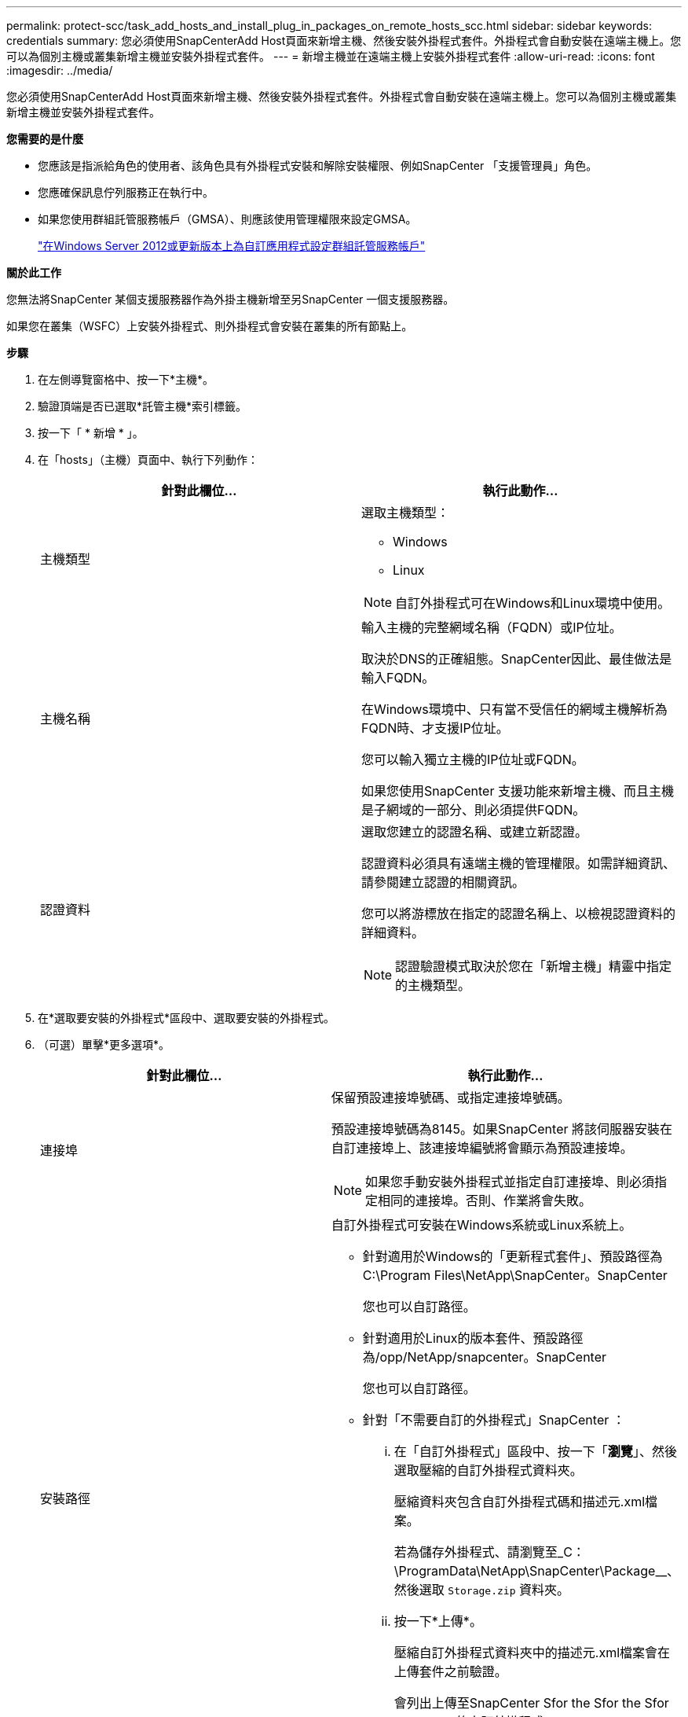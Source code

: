 ---
permalink: protect-scc/task_add_hosts_and_install_plug_in_packages_on_remote_hosts_scc.html 
sidebar: sidebar 
keywords: credentials 
summary: 您必須使用SnapCenterAdd Host頁面來新增主機、然後安裝外掛程式套件。外掛程式會自動安裝在遠端主機上。您可以為個別主機或叢集新增主機並安裝外掛程式套件。 
---
= 新增主機並在遠端主機上安裝外掛程式套件
:allow-uri-read: 
:icons: font
:imagesdir: ../media/


[role="lead"]
您必須使用SnapCenterAdd Host頁面來新增主機、然後安裝外掛程式套件。外掛程式會自動安裝在遠端主機上。您可以為個別主機或叢集新增主機並安裝外掛程式套件。

*您需要的是什麼*

* 您應該是指派給角色的使用者、該角色具有外掛程式安裝和解除安裝權限、例如SnapCenter 「支援管理員」角色。
* 您應確保訊息佇列服務正在執行中。
* 如果您使用群組託管服務帳戶（GMSA）、則應該使用管理權限來設定GMSA。
+
link:task_configure_gMSA_on_windows_server_2012_or_later.html["在Windows Server 2012或更新版本上為自訂應用程式設定群組託管服務帳戶"]



*關於此工作*

您無法將SnapCenter 某個支援服務器作為外掛主機新增至另SnapCenter 一個支援服務器。

如果您在叢集（WSFC）上安裝外掛程式、則外掛程式會安裝在叢集的所有節點上。

*步驟*

. 在左側導覽窗格中、按一下*主機*。
. 驗證頂端是否已選取*託管主機*索引標籤。
. 按一下「 * 新增 * 」。
. 在「hosts」（主機）頁面中、執行下列動作：
+
|===
| 針對此欄位... | 執行此動作... 


 a| 
主機類型
 a| 
選取主機類型：

** Windows
** Linux



NOTE: 自訂外掛程式可在Windows和Linux環境中使用。



 a| 
主機名稱
 a| 
輸入主機的完整網域名稱（FQDN）或IP位址。

取決於DNS的正確組態。SnapCenter因此、最佳做法是輸入FQDN。

在Windows環境中、只有當不受信任的網域主機解析為FQDN時、才支援IP位址。

您可以輸入獨立主機的IP位址或FQDN。

如果您使用SnapCenter 支援功能來新增主機、而且主機是子網域的一部分、則必須提供FQDN。



 a| 
認證資料
 a| 
選取您建立的認證名稱、或建立新認證。

認證資料必須具有遠端主機的管理權限。如需詳細資訊、請參閱建立認證的相關資訊。

您可以將游標放在指定的認證名稱上、以檢視認證資料的詳細資料。


NOTE: 認證驗證模式取決於您在「新增主機」精靈中指定的主機類型。

|===
. 在*選取要安裝的外掛程式*區段中、選取要安裝的外掛程式。
. （可選）單擊*更多選項*。
+
|===
| 針對此欄位... | 執行此動作... 


 a| 
連接埠
 a| 
保留預設連接埠號碼、或指定連接埠號碼。

預設連接埠號碼為8145。如果SnapCenter 將該伺服器安裝在自訂連接埠上、該連接埠編號將會顯示為預設連接埠。


NOTE: 如果您手動安裝外掛程式並指定自訂連接埠、則必須指定相同的連接埠。否則、作業將會失敗。



 a| 
安裝路徑
 a| 
自訂外掛程式可安裝在Windows系統或Linux系統上。

** 針對適用於Windows的「更新程式套件」、預設路徑為C:\Program Files\NetApp\SnapCenter。SnapCenter
+
您也可以自訂路徑。

** 針對適用於Linux的版本套件、預設路徑為/opp/NetApp/snapcenter。SnapCenter
+
您也可以自訂路徑。

** 針對「不需要自訂的外掛程式」SnapCenter ：
+
... 在「自訂外掛程式」區段中、按一下「*瀏覽*」、然後選取壓縮的自訂外掛程式資料夾。
+
壓縮資料夾包含自訂外掛程式碼和描述元.xml檔案。

+
若為儲存外掛程式、請瀏覽至_C：\ProgramData\NetApp\SnapCenter\Package__、然後選取 `Storage.zip` 資料夾。

... 按一下*上傳*。
+
壓縮自訂外掛程式資料夾中的描述元.xml檔案會在上傳套件之前驗證。

+
會列出上傳至SnapCenter Sfor the Sfor the Sfor the Server的自訂外掛程式。

+
如果您想要管理MySQL或DB2應用程式、可以使用NetApp提供的MySQL和DB2自訂外掛程式。







 a| 
跳過預先安裝檢查
 a| 
如果您已手動安裝外掛程式、但不想驗證主機是否符合安裝外掛程式的需求、請選取此核取方塊。



 a| 
使用群組託管服務帳戶（GMSA）來執行外掛程式服務
 a| 
如果您想要使用群組託管服務帳戶（GMSA）來執行外掛程式服務、請針對Windows主機選取此核取方塊。


IMPORTANT: 請以下列格式提供GMSA名稱：domainname\accountName$。


NOTE: GMSA僅會做為SnapCenter Windows版的更新外掛程式服務的登入服務帳戶。

|===
. 按一下*提交*。
+
如果您尚未選取「*跳過預先檢查*」核取方塊、系統會驗證主機是否符合安裝外掛程式的需求。磁碟空間、RAM、PowerShell版本、.NET版本、位置（適用於Windows外掛程式）和Java版本（適用於Linux外掛程式）均已根據最低需求進行驗證。如果不符合最低要求、則會顯示適當的錯誤或警告訊息。

+
如果錯誤與磁碟空間或RAM有關、您可以更新位於C:\Program Files\NetApp\SnapCenter Webapp的Web.config檔案、以修改預設值。如果錯誤與其他參數有關、您必須修正問題。

+

NOTE: 在HA設定中、如果您要更新web.config檔案、則必須更新兩個節點上的檔案。

. 如果主機類型為Linux、請驗證指紋、然後按一下*確認並提交*。
+

NOTE: 即使先前已將同一部主機新增至SnapCenter 更新版本、而且指紋已確認、指紋驗證也是必要的。

. 監控安裝進度。
+
安裝特定的記錄檔位於/custature_LO地理位置/snapcenter/logs。


